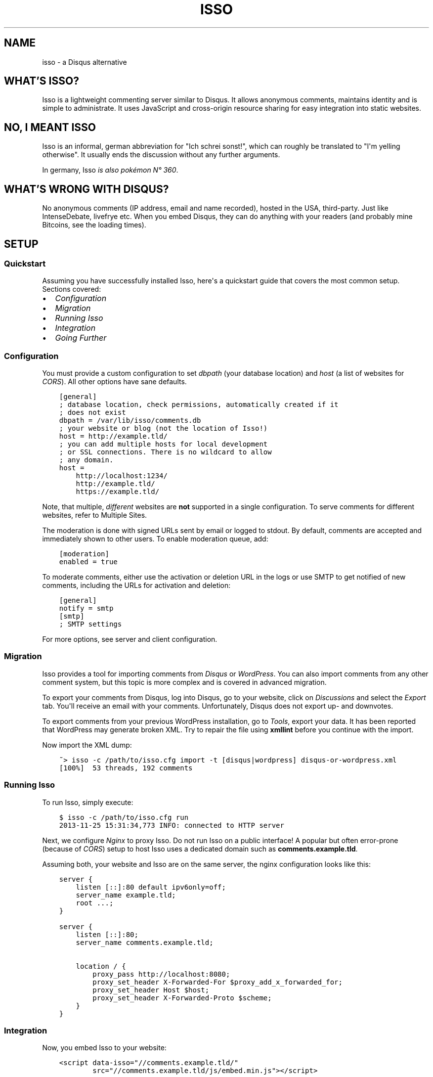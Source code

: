 .\" Man page generated from reStructuredText.
.
.TH "ISSO" "1" "Mar 15, 2022" "0.12" "Isso"
.SH NAME
isso \- a Disqus alternative
.
.nr rst2man-indent-level 0
.
.de1 rstReportMargin
\\$1 \\n[an-margin]
level \\n[rst2man-indent-level]
level margin: \\n[rst2man-indent\\n[rst2man-indent-level]]
-
\\n[rst2man-indent0]
\\n[rst2man-indent1]
\\n[rst2man-indent2]
..
.de1 INDENT
.\" .rstReportMargin pre:
. RS \\$1
. nr rst2man-indent\\n[rst2man-indent-level] \\n[an-margin]
. nr rst2man-indent-level +1
.\" .rstReportMargin post:
..
.de UNINDENT
. RE
.\" indent \\n[an-margin]
.\" old: \\n[rst2man-indent\\n[rst2man-indent-level]]
.nr rst2man-indent-level -1
.\" new: \\n[rst2man-indent\\n[rst2man-indent-level]]
.in \\n[rst2man-indent\\n[rst2man-indent-level]]u
..
.SH WHAT'S ISSO?
.sp
Isso is a lightweight commenting server similar to Disqus. It allows anonymous
comments, maintains identity and is simple to administrate. It uses JavaScript
and cross\-origin resource sharing for easy integration into static websites.
.SH NO, I MEANT "ISSO"
.sp
Isso is an informal, german abbreviation for "Ich schrei sonst!", which can
roughly be translated to "I\(aqm yelling otherwise". It usually ends the
discussion without any further arguments.
.sp
In germany, Isso \fI\%is also pokémon N° 360\fP\&.
.SH WHAT'S WRONG WITH DISQUS?
.sp
No anonymous comments (IP address, email and name recorded), hosted in the USA,
third\-party. Just like IntenseDebate, livefrye etc. When you embed Disqus, they
can do anything with your readers (and probably mine Bitcoins, see the loading
times).
.SH SETUP
.SS Quickstart
.sp
Assuming you have successfully installed Isso, here\(aqs
a quickstart guide that covers the most common setup. Sections covered:
.INDENT 0.0
.IP \(bu 2
\fI\%Configuration\fP
.IP \(bu 2
\fI\%Migration\fP
.IP \(bu 2
\fI\%Running Isso\fP
.IP \(bu 2
\fI\%Integration\fP
.IP \(bu 2
\fI\%Going Further\fP
.UNINDENT
.SS Configuration
.sp
You must provide a custom configuration to set \fIdbpath\fP (your database
location) and \fIhost\fP (a list of websites for \fI\%CORS\fP). All other options have
sane defaults.
.INDENT 0.0
.INDENT 3.5
.sp
.nf
.ft C
[general]
; database location, check permissions, automatically created if it
; does not exist
dbpath = /var/lib/isso/comments.db
; your website or blog (not the location of Isso!)
host = http://example.tld/
; you can add multiple hosts for local development
; or SSL connections. There is no wildcard to allow
; any domain.
host =
    http://localhost:1234/
    http://example.tld/
    https://example.tld/
.ft P
.fi
.UNINDENT
.UNINDENT
.sp
Note, that multiple, \fIdifferent\fP websites are \fBnot\fP supported in a single
configuration. To serve comments for different websites, refer to
Multiple Sites\&.
.sp
The moderation is done with signed URLs sent by email or logged to stdout.
By default, comments are accepted and immediately shown to other users. To
enable moderation queue, add:
.INDENT 0.0
.INDENT 3.5
.sp
.nf
.ft C
[moderation]
enabled = true
.ft P
.fi
.UNINDENT
.UNINDENT
.sp
To moderate comments, either use the activation or deletion URL in the logs or
use SMTP to get notified of new comments, including the
URLs for activation and deletion:
.INDENT 0.0
.INDENT 3.5
.sp
.nf
.ft C
[general]
notify = smtp
[smtp]
; SMTP settings
.ft P
.fi
.UNINDENT
.UNINDENT
.sp
For more options, see server and client configuration.
.SS Migration
.sp
Isso provides a tool for importing comments from \fI\%Disqus\fP or \fI\%WordPress\fP\&.
You can also import comments from any other comment system, but this topic is more
complex and is covered in advanced migration\&.
.sp
To export your comments from Disqus, log into Disqus, go to your website, click
on \fIDiscussions\fP and select the \fIExport\fP tab. You\(aqll receive an email with your
comments. Unfortunately, Disqus does not export up\- and downvotes.
.sp
To export comments from your previous WordPress installation, go to \fITools\fP,
export your data. It has been reported that WordPress may generate broken XML.
Try to repair the file using \fBxmllint\fP before you continue with the import.
.sp
Now import the XML dump:
.INDENT 0.0
.INDENT 3.5
.sp
.nf
.ft C
~> isso \-c /path/to/isso.cfg import \-t [disqus|wordpress] disqus\-or\-wordpress.xml
[100%]  53 threads, 192 comments
.ft P
.fi
.UNINDENT
.UNINDENT
.SS Running Isso
.sp
To run Isso, simply execute:
.INDENT 0.0
.INDENT 3.5
.sp
.nf
.ft C
$ isso \-c /path/to/isso.cfg run
2013\-11\-25 15:31:34,773 INFO: connected to HTTP server
.ft P
.fi
.UNINDENT
.UNINDENT
.sp
Next, we configure \fI\%Nginx\fP to proxy Isso. Do not run Isso on a public interface!
A popular but often error\-prone (because of \fI\%CORS\fP) setup to host Isso uses a
dedicated domain such as \fBcomments.example.tld\fP\&.
.sp
Assuming both, your website and Isso are on the same server, the nginx
configuration looks like this:
.INDENT 0.0
.INDENT 3.5
.sp
.nf
.ft C
server {
    listen [::]:80 default ipv6only=off;
    server_name example.tld;
    root ...;
}

server {
    listen [::]:80;
    server_name comments.example.tld;

    location / {
        proxy_pass http://localhost:8080;
        proxy_set_header X\-Forwarded\-For $proxy_add_x_forwarded_for;
        proxy_set_header Host $host;
        proxy_set_header X\-Forwarded\-Proto $scheme;
    }
}
.ft P
.fi
.UNINDENT
.UNINDENT
.SS Integration
.sp
Now, you embed Isso to your website:
.INDENT 0.0
.INDENT 3.5
.sp
.nf
.ft C
<script data\-isso="//comments.example.tld/"
        src="//comments.example.tld/js/embed.min.js"></script>

<section id="isso\-thread"></section>
.ft P
.fi
.UNINDENT
.UNINDENT
.sp
Note, that \fIdata\-isso\fP is optional, but when a website includes a script using
\fBasync\fP it is no longer possible to determine the script\(aqs external URL.
.sp
That\(aqs it. When you open your website, you should see a commenting form. Leave
a comment to see if the setup works. If not, see troubleshooting\&.
.SS Going Further
.sp
There are several server and client configuration options not covered in this
quickstart, check out configuration/server and
configuration/client for more information. For further website
integration, see extras/advanced\-integration\&.
.sp
To launch Isso automatically, check the init\-scripts section from the
installation guide. A different approach to deploy a web application is
written here: Deployment of Isso\&.
.SS Troubleshooting
.SS For uberspace users
.sp
Some uberspace users experienced problems with isso and they solved their
issues by adding \fIDirectoryIndex disabled\fP as the first line in the \fI\&.htaccess\fP
file for the domain the isso server is running on.
.SS pkg_ressources.DistributionNotFound
.sp
This is usually caused by messing up the system\(aqs Python with newer packages
from PyPi (e.g. by executing \fIeasy_install \-\-upgrade pip\fP as root) and is not
related to Isso at all.
.sp
Install Isso in a virtual environment as described in
install\-interludium\&. Alternatively, you can use \fIpip install \-\-user\fP
to install Isso into the user\(aqs home.
.SS Why isn\(aqt markdown in my comments rendering as I expect?
.sp
Please configure Isso\(aqs markup parser to your requirements as described in
configure\-markup\&. As of version 0.12.2, Isso uses misaka 2.0 to render
markdown. Misaka 2.0 uses \fBdashed\-case\fP instead of \fBsnake_case\fP for
options, you might have to update your config.
.SS UnicodeDecodeError: \(aqascii\(aq codec can\(aqt decode byte 0xff
.sp
Likely an issue with your environment, check you set your preferred file
encoding either in \fBLANG\fP, \fBLANGUAGE\fP, \fBLC_ALL\fP or
\fBLC_CTYPE\fP:
.INDENT 0.0
.INDENT 3.5
.sp
.nf
.ft C
$ env LANG=C.UTF\-8 isso [\-h] [\-\-version] ...
.ft P
.fi
.UNINDENT
.UNINDENT
.sp
If none of the mentioned variables are set, the interaction with Isso will
likely fail (unable to print non\-ascii characters to stdout/err, unable to
parse configuration file with non\-ascii characters and so forth).
.SS The web console shows 404 Not Found responses
.sp
Isso returned "404 Not Found" to indicate "No comments" in versions prior to
0.12.3. This behaviour was changed in
\fI\%a pull request\fP to return a code
of "200" with an empty array.
.SH AUTHOR
Martin Zimmermann
.SH COPYRIGHT
2022, Martin Zimmermann & contributors
.\" Generated by docutils manpage writer.
.
